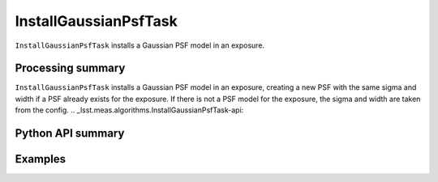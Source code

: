.. lsst-task-topic:: lsst.meas.algorithms.InstallGaussianPsfTask

######################
InstallGaussianPsfTask
######################

``InstallGaussianPsfTask`` installs a Gaussian PSF model in an exposure.

.. _lsst.meas.algorithms.InstallGaussianPsfTask-summary:

Processing summary
==================

``InstallGaussianPsfTask`` installs a Gaussian PSF model in an exposure, creating a new PSF with the same sigma and width if a PSF already exists for the exposure. If there is not a PSF model for the exposure, the sigma and width are taken from the config.
.. _lsst.meas.algorithms.InstallGaussianPsfTask-api:

Python API summary
==================

.. lsst-task-api-summary:: lsst.meas.algorithms.InstallGaussianPsfTask

.. _lsst.meas.algorithms.InstallGaussianPsfTask-examples:

Examples
========

.. code-block:: python
    from lsst.afw.image import ExposureF
    from lsst.meas.algorithms.installGaussianPsf import InstallGaussianPsfTask, FwhmPerSigma

    exposure = ExposureF(100, 100)
    task = InstallGaussianPsfTask()
    task.run(exposure=exposure)

     # This particular exposure had no PSF model to begin with, so the new PSF model
     # uses the config's FWHM. However, measured FWHM is based on the truncated
     # PSF image, so it does not exactly match the input
     measFwhm = exposure.getPsf().computeShape().getDeterminantRadius() * FwhmPerSigma
     assert abs(measFwhm - task.config.fwhm) < 1e-3
